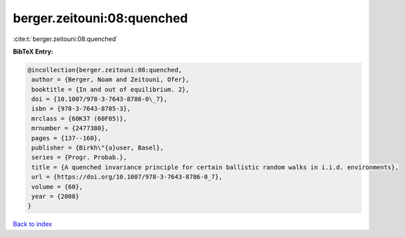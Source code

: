 berger.zeitouni:08:quenched
===========================

:cite:t:`berger.zeitouni:08:quenched`

**BibTeX Entry:**

.. code-block:: bibtex

   @incollection{berger.zeitouni:08:quenched,
    author = {Berger, Noam and Zeitouni, Ofer},
    booktitle = {In and out of equilibrium. 2},
    doi = {10.1007/978-3-7643-8786-0\_7},
    isbn = {978-3-7643-8785-3},
    mrclass = {60K37 (60F05)},
    mrnumber = {2477380},
    pages = {137--160},
    publisher = {Birkh\"{a}user, Basel},
    series = {Progr. Probab.},
    title = {A quenched invariance principle for certain ballistic random walks in i.i.d. environments},
    url = {https://doi.org/10.1007/978-3-7643-8786-0_7},
    volume = {60},
    year = {2008}
   }

`Back to index <../By-Cite-Keys.rst>`_
